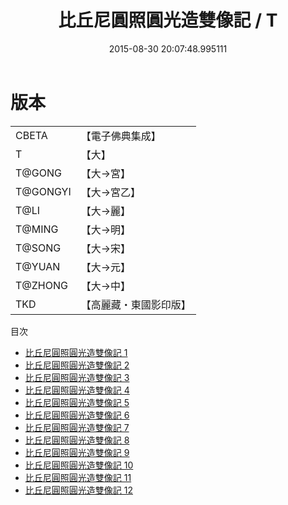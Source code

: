 #+TITLE: 比丘尼圓照圓光造雙像記 / T

#+DATE: 2015-08-30 20:07:48.995111
* 版本
 |     CBETA|【電子佛典集成】|
 |         T|【大】     |
 |    T@GONG|【大→宮】   |
 |  T@GONGYI|【大→宮乙】  |
 |      T@LI|【大→麗】   |
 |    T@MING|【大→明】   |
 |    T@SONG|【大→宋】   |
 |    T@YUAN|【大→元】   |
 |   T@ZHONG|【大→中】   |
 |       TKD|【高麗藏・東國影印版】|
目次
 - [[file:KR6i0016_001.txt][比丘尼圓照圓光造雙像記 1]]
 - [[file:KR6i0016_002.txt][比丘尼圓照圓光造雙像記 2]]
 - [[file:KR6i0016_003.txt][比丘尼圓照圓光造雙像記 3]]
 - [[file:KR6i0016_004.txt][比丘尼圓照圓光造雙像記 4]]
 - [[file:KR6i0016_005.txt][比丘尼圓照圓光造雙像記 5]]
 - [[file:KR6i0016_006.txt][比丘尼圓照圓光造雙像記 6]]
 - [[file:KR6i0016_007.txt][比丘尼圓照圓光造雙像記 7]]
 - [[file:KR6i0016_008.txt][比丘尼圓照圓光造雙像記 8]]
 - [[file:KR6i0016_009.txt][比丘尼圓照圓光造雙像記 9]]
 - [[file:KR6i0016_010.txt][比丘尼圓照圓光造雙像記 10]]
 - [[file:KR6i0016_011.txt][比丘尼圓照圓光造雙像記 11]]
 - [[file:KR6i0016_012.txt][比丘尼圓照圓光造雙像記 12]]

